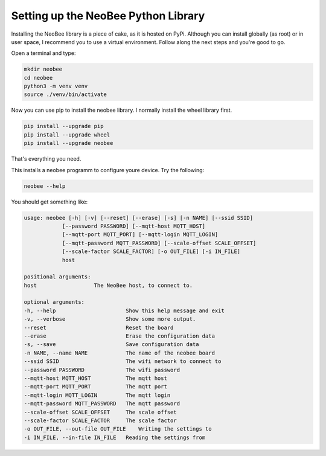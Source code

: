.. _setting-up-the-python-library:

Setting up the NeoBee Python Library
====================================

Installing the NeoBee library is a piece of cake, as it is hosted on PyPi. Although
you can install globally (as root) or in user space, I recommend you to use a virtual
environment. Follow along the next steps and you're good to go.

Open a terminal and type:

.. code-block:: bash

    mkdir neobee
    cd neobee
    python3 -m venv venv
    source ./venv/bin/activate

Now you can use pip to install the neobee library.
I normally install the wheel library first.

.. code-block:: bash

    pip install --upgrade pip
    pip install --upgrade wheel
    pip install --upgrade neobee

That's everything you need.

This installs a neobee programm to configure youre device.
Try the following:

.. code-block:: bash

    neobee --help

You should get something like:

.. code-block:: bash

    usage: neobee [-h] [-v] [--reset] [--erase] [-s] [-n NAME] [--ssid SSID]
                [--password PASSWORD] [--mqtt-host MQTT_HOST]
                [--mqtt-port MQTT_PORT] [--mqtt-login MQTT_LOGIN]
                [--mqtt-password MQTT_PASSWORD] [--scale-offset SCALE_OFFSET]
                [--scale-factor SCALE_FACTOR] [-o OUT_FILE] [-i IN_FILE]
                host

    positional arguments:
    host                  The NeoBee host, to connect to.

    optional arguments:
    -h, --help                      Show this help message and exit
    -v, --verbose                   Show some more output.
    --reset                         Reset the board
    --erase                         Erase the configuration data
    -s, --save                      Save configuration data
    -n NAME, --name NAME            The name of the neobee board
    --ssid SSID                     The wifi network to connect to
    --password PASSWORD             The wifi password
    --mqtt-host MQTT_HOST           The mqtt host
    --mqtt-port MQTT_PORT           The mqtt port
    --mqtt-login MQTT_LOGIN         The mqtt login
    --mqtt-password MQTT_PASSWORD   The mqtt password
    --scale-offset SCALE_OFFSET     The scale offset
    --scale-factor SCALE_FACTOR     The scale factor
    -o OUT_FILE, --out-file OUT_FILE    Writing the settings to
    -i IN_FILE, --in-file IN_FILE   Reading the settings from

